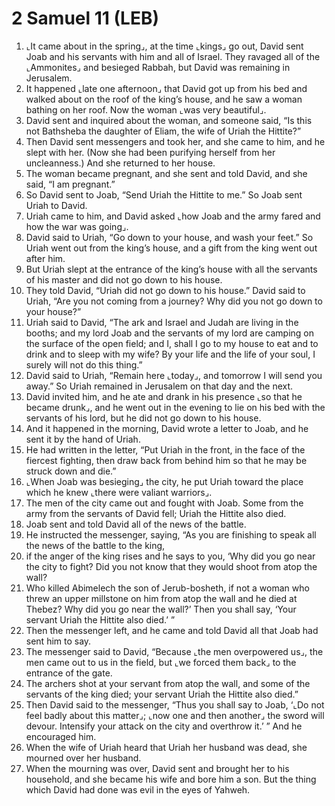 * 2 Samuel 11 (LEB)
:PROPERTIES:
:ID: LEB/10-2SA11
:END:

1. ⌞It came about in the spring⌟, at the time ⌞kings⌟ go out, David sent Joab and his servants with him and all of Israel. They ravaged all of the ⌞Ammonites⌟ and besieged Rabbah, but David was remaining in Jerusalem.
2. It happened ⌞late one afternoon⌟ that David got up from his bed and walked about on the roof of the king’s house, and he saw a woman bathing on her roof. Now the woman ⌞was very beautiful⌟.
3. David sent and inquired about the woman, and someone said, “Is this not Bathsheba the daughter of Eliam, the wife of Uriah the Hittite?”
4. Then David sent messengers and took her, and she came to him, and he slept with her. (Now she had been purifying herself from her uncleanness.) And she returned to her house.
5. The woman became pregnant, and she sent and told David, and she said, “I am pregnant.”
6. So David sent to Joab, “Send Uriah the Hittite to me.” So Joab sent Uriah to David.
7. Uriah came to him, and David asked ⌞how Joab and the army fared and how the war was going⌟.
8. David said to Uriah, “Go down to your house, and wash your feet.” So Uriah went out from the king’s house, and a gift from the king went out after him.
9. But Uriah slept at the entrance of the king’s house with all the servants of his master and did not go down to his house.
10. They told David, “Uriah did not go down to his house.” David said to Uriah, “Are you not coming from a journey? Why did you not go down to your house?”
11. Uriah said to David, “The ark and Israel and Judah are living in the booths; and my lord Joab and the servants of my lord are camping on the surface of the open field; and I, shall I go to my house to eat and to drink and to sleep with my wife? By your life and the life of your soul, I surely will not do this thing.”
12. David said to Uriah, “Remain here ⌞today⌟, and tomorrow I will send you away.” So Uriah remained in Jerusalem on that day and the next.
13. David invited him, and he ate and drank in his presence ⌞so that he became drunk⌟, and he went out in the evening to lie on his bed with the servants of his lord, but he did not go down to his house.
14. And it happened in the morning, David wrote a letter to Joab, and he sent it by the hand of Uriah.
15. He had written in the letter, “Put Uriah in the front, in the face of the fiercest fighting, then draw back from behind him so that he may be struck down and die.”
16. ⌞When Joab was besieging⌟ the city, he put Uriah toward the place which he knew ⌞there were valiant warriors⌟.
17. The men of the city came out and fought with Joab. Some from the army from the servants of David fell; Uriah the Hittite also died.
18. Joab sent and told David all of the news of the battle.
19. He instructed the messenger, saying, “As you are finishing to speak all the news of the battle to the king,
20. if the anger of the king rises and he says to you, ‘Why did you go near the city to fight? Did you not know that they would shoot from atop the wall?
21. Who killed Abimelech the son of Jerub-bosheth, if not a woman who threw an upper millstone on him from atop the wall and he died at Thebez? Why did you go near the wall?’ Then you shall say, ‘Your servant Uriah the Hittite also died.’ ”
22. Then the messenger left, and he came and told David all that Joab had sent him to say.
23. The messenger said to David, “Because ⌞the men overpowered us⌟, the men came out to us in the field, but ⌞we forced them back⌟ to the entrance of the gate.
24. The archers shot at your servant from atop the wall, and some of the servants of the king died; your servant Uriah the Hittite also died.”
25. Then David said to the messenger, “Thus you shall say to Joab, ‘⌞Do not feel badly about this matter⌟; ⌞now one and then another⌟ the sword will devour. Intensify your attack on the city and overthrow it.’ ” And he encouraged him.
26. When the wife of Uriah heard that Uriah her husband was dead, she mourned over her husband.
27. When the mourning was over, David sent and brought her to his household, and she became his wife and bore him a son. But the thing which David had done was evil in the eyes of Yahweh.
